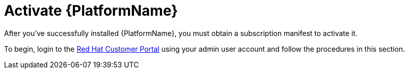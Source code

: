 
[id="con-aap-activate-platform_{context}"]

= Activate {PlatformName}

After you've successfully installed {PlatformName}, you must obtain a subscription manifest to activate it.

To begin, login to the link:https//www.access.redhat.com[Red Hat Customer Portal] using your admin user account and follow the procedures in this section.
